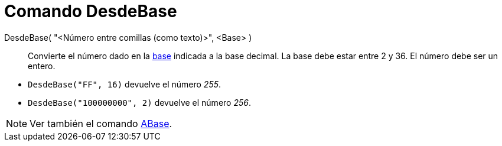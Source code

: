 = Comando DesdeBase
:page-en: commands/FromBase
ifdef::env-github[:imagesdir: /es/modules/ROOT/assets/images]

DesdeBase( "<Número entre comillas (como texto)>", <Base> )::
  Convierte el número dado en la https://es.wikipedia.org/wiki/Base_(aritm%C3%A9tica)[base] indicada a la base decimal.
  La base debe estar entre 2 y 36. El número debe ser un entero.

[EXAMPLE]
====

* `++DesdeBase("FF", 16)++` devuelve el número _255_.
* `++DesdeBase("100000000", 2)++` devuelve el número _256_.

====

[NOTE]
====

Ver también el comando xref:/commands/ABase.adoc[ABase].

====
